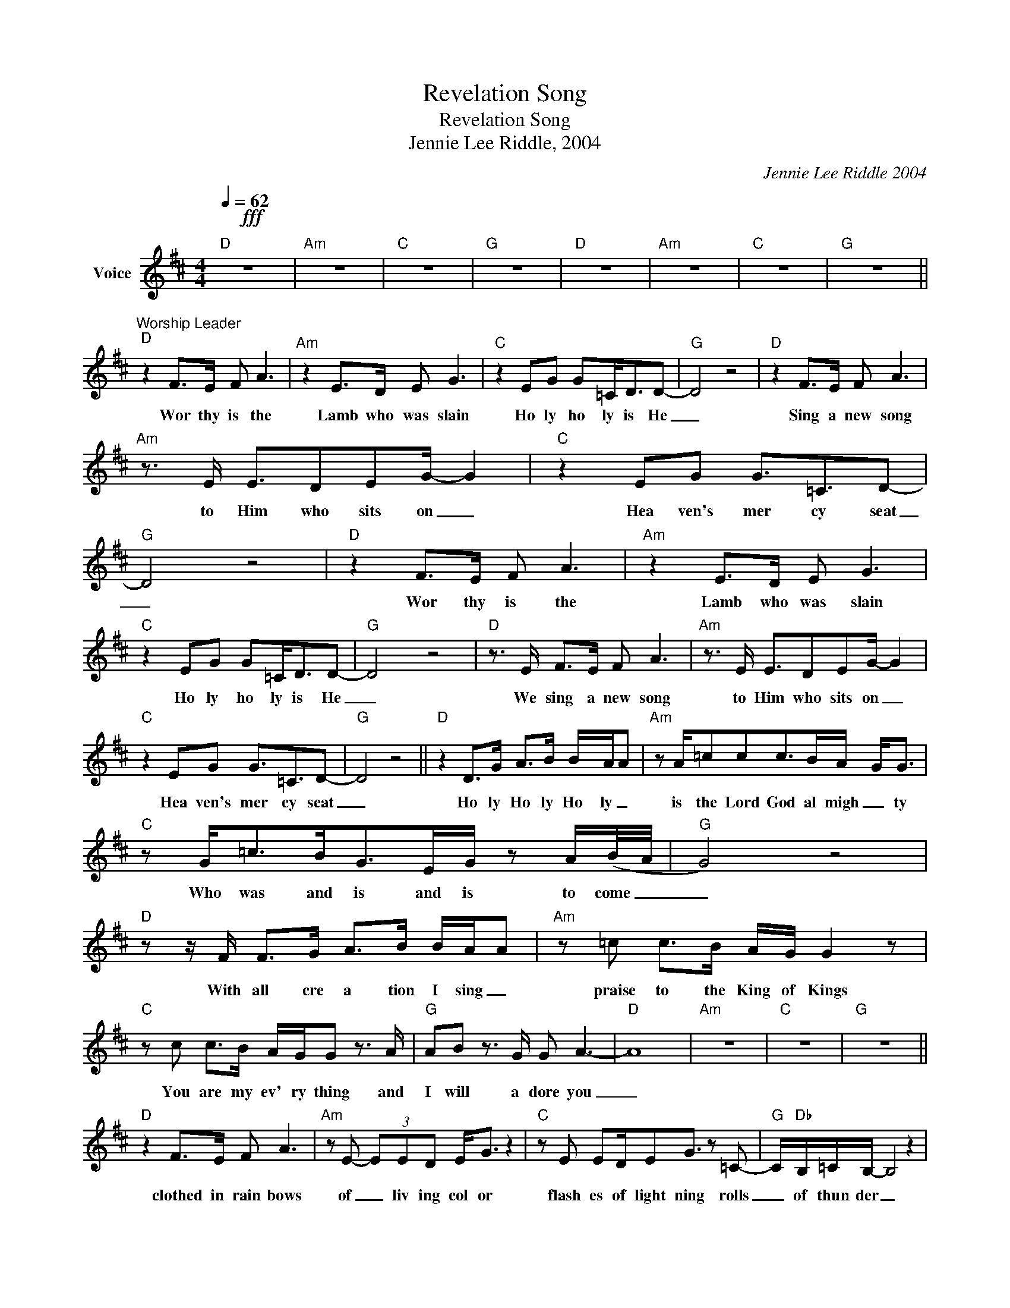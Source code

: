 X:1
T:Revelation Song
T:Revelation Song
T:Jennie Lee Riddle, 2004
C:Jennie Lee Riddle 2004
Z:All Rights Reserved
L:1/8
Q:1/4=62
M:4/4
K:D
V:1 treble nm="Voice"
%%MIDI program 54
V:1
!fff!"D" z8 |"Am" z8 |"C" z8 |"G" z8 |"D" z8 |"Am" z8 |"C" z8 |"G" z8 || %8
w: ||||||||
"^Worship Leader""D" z2 F>E F A3 |"Am" z2 E>D E G3 |"C" z2 EG G=C<DD- |"G" D4 z4 |"D" z2 F>E F A3 | %13
w: Wor thy is the|Lamb who was slain|Ho ly ho ly is He|_|Sing a new song|
"Am" z3/2 E/ E3/2DEG/- G2 |"C" z2 EG G3/2=C3/2D- |"G" D4 z4 |"D" z2 F>E F A3 |"Am" z2 E>D E G3 | %18
w: to Him who sits on _|Hea ven's mer cy seat|_|Wor thy is the|Lamb who was slain|
"C" z2 EG G=C<DD- |"G" D4 z4 |"D" z3/2 E/ F>E F A3 |"Am" z3/2 E/ E3/2DEG/- G2 | %22
w: Ho ly ho ly is He|_|We sing a new song|to Him who sits on _|
"C" z2 EG G3/2=C3/2D- |"G" D4 z4 ||"D" z2 D>G A>B B/-A/A |"Am" z A/=ccc>BA/- G<G | %26
w: Hea ven's mer cy seat|_|Ho ly Ho ly Ho ly _|is the Lord God al migh _ ty|
"C" z G<=cB<GE/G/ z A/(B/4-A/4 |"G" G4) z4 |"D" z z/ F/ F>G A>B B/-A/A |"Am" z =c c>B A/G/ G2 z | %30
w: Who was and is and is to come _|_|With all cre a tion I sing _|praise to the King of Kings|
"C" z c c>B A/G/G z3/2 A/ |"G" AB z3/2 G/ G A3- |"D" A8 |"Am" z8 |"C" z8 |"G" z8 || %36
w: You are my ev' ry thing and|I will a dore you|_||||
"D" z2 F>E F A3 |"Am" z E- (3EED E<G z2 |"C" z E ED/EG3/2 z =C- |"G" C/"Db"B,/=C/B,/- B,4 z2 | %40
w: clothed in rain bows|of _ liv ing col or|flash es of light ning rolls|_ of thun der _|
"D" z F FE/FABA3/2 | z"Am" =c c>B A/-G/G/G/- G2 |"C" z G/=c/- c>B GG/A/- A2- |"G" AG- G6 | %44
w: Bless ing and hon or strength and|glo ry and pow _ er be _|to _ You the on ly wise _|_ King _|
"D" z2 F>G A>B B/-A/A |"Am" z A/=ccc>BA/- G<G |"C" z G<=cB<GE/G/ z A/(B/4A/4 |"G" G6) z2 | %48
w: Ho ly Ho ly ho _ ly|is the Lord God Al migh _ ty|Who was and is and is to come _|_|
"D" z3/2 F/ F>G A>B B/-A/A |"Am" z =c c>B A/G/ G2 z |"C" z =c c>B A/G/G z3/2 A/ | %51
w: With all cre a tion I _ sing|praise to the King of Kings|You are my ev' ry thing and|
"G" AB z3/2 G/ G A3- |"D" A8- |"Am" A4 z4 |"C" z8 |"G" z8 ||"D" z2 F3/2EFA/- A2 | z2 E3/2DEG/- G2 | %58
w: I will a dore You|_||||filled with won der _|awe some won der _|
 z2 EG<G=C/CDD/- | D6 z2 |"D" z F FE/FAB/- A<A |"Am" z =c2 B/c/- c>B A/-G/G | z =c2 B/cB/-A z c- | %63
w: at the men tion of Your name|_|Je sus Your name is pow er _|Breth and liv ing _ wa ter _|such a mar v' lous mys|
 c/BB/- B6- | B6- =c2 ||"^Instrumental""Am" z8 |"Fmaj7" z8 |"C" z8 |"G" z8 |"Am" z8 |"Fmaj7" z8 | %71
w: _ ter y _|_ _|||||||
"C" z8 |"G" z8 ||"D" z2 F>G A>B B/-A/A |"Am" z A/=ccc>BA/- G<G |"C" z G<=cB<GE/G/ z A/B/4-A/4- | %76
w: ||Ho ly ho ly ho _ ly|is the Lord God al might _ y|who was and is and is to come _|
 G8 |"D" z3/2 F/ F>G A>B B/-A/A |"Am" z =c c>B A/G/"G/B" G2 z |"C" z =c c>B A/G/G z3/2 A/ | %80
w: _|With all cre a tion i sing _|praise to the king of kings|You are my ev' ry thing and|
"G" AB z3/2 G/ G A3- |"D" A8- |"Am/D" A4 z4 |"C" z8 |"G" z8 |"D" z8 | z8 |"C" z8 |"G" z8 |"D" z8 | %90
w: I will a dore you|_|||||||||
 z8 | z8 | z8 |"D" z8 |] %94
w: ||||

